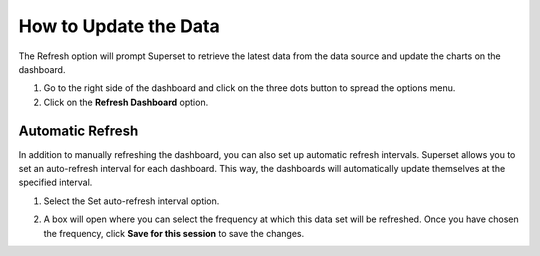 .. _update-data:

How to Update the Data
######################

The Refresh option will prompt Superset to retrieve the latest data from the data source and update the charts on the dashboard. 

#. Go to the right side of the dashboard and click on the three dots button to spread the options menu.

#. Click on the **Refresh Dashboard** option.

.. image:: /_static/refresh_button.png

Automatic Refresh
*****************

In addition to manually refreshing the dashboard, you can also set up automatic refresh intervals. Superset allows you to set an auto-refresh interval for each dashboard. This way, the dashboards will automatically update themselves at the specified interval. 

1. Select the Set auto-refresh interval option.

.. image:: /_static/autorefresh_option.png

2. A box will open where you can select the frequency at which this data set will be refreshed. Once you have chosen the frequency, click **Save for this session** to save the changes.

.. image:: /_static/refresh_box.png

